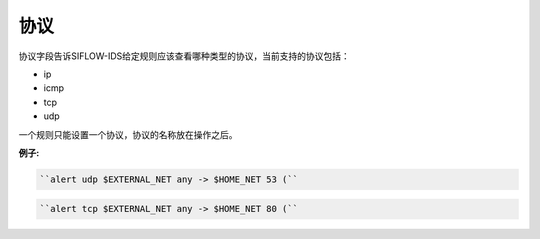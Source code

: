 协议
====

协议字段告诉SIFLOW-IDS给定规则应该查看哪种类型的协议，当前支持的协议包括：

* ip
* icmp
* tcp
* udp

一个规则只能设置一个协议，协议的名称放在操作之后。

**例子:**

.. code::

 ``alert udp $EXTERNAL_NET any -> $HOME_NET 53 (``
 
.. code::
 
 ``alert tcp $EXTERNAL_NET any -> $HOME_NET 80 (``